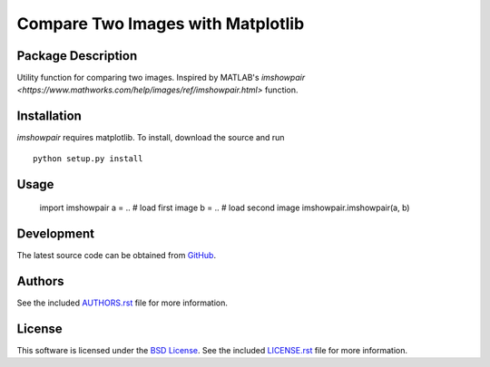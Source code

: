 .. -*- rst -*-

Compare Two Images with Matplotlib
==================================

Package Description
-------------------
Utility function for comparing two images. Inspired by MATLAB's
`imshowpair <https://www.mathworks.com/help/images/ref/imshowpair.html>` function.

.. .. image:: https://img.shields.io/pypi/v/imshowpair.svg
..    :target: https://pypi.python.org/pypi/imshowpair
..    :alt: Latest Version

Installation
------------
`imshowpair` requires matplotlib. To install, download the source and run ::

    python setup.py install

Usage
-----

    import imshowpair
    a = .. # load first image
    b = .. # load second image
    imshowpair.imshowpair(a, b)

Development
-----------
The latest source code can be obtained from
`GitHub <https://github.com/lebedov/imshowpair/>`_.

Authors
-------
See the included `AUTHORS.rst 
<https://github.com/lebedov/imshowpair/blob/master/AUTHORS.rst>`_ file for 
more information.

License
-------
This software is licensed under the `BSD License 
<http://www.opensource.org/licenses/bsd-license>`_.
See the included `LICENSE.rst 
<https://github.com/lebedov/imshowpair/blob/master/LICENSE.rst>`_ file for 
more information.
